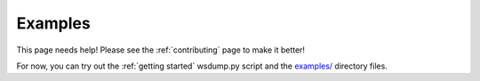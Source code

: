 ########
Examples
########

This page needs help! Please see the :ref:`contributing` page to make it better!

For now, you can try out the :ref:`getting started` wsdump.py script and the
`examples/ <https://github.com/websocket-client/websocket-client/tree/master/examples>`_
directory files.
